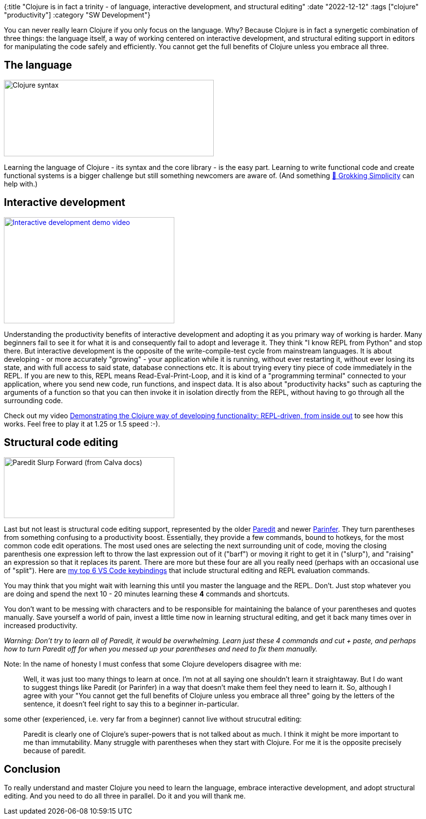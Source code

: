 {:title "Clojure is in fact a trinity - of language, interactive development, and structural editing"
 :date "2022-12-12"
 :tags ["clojure" "productivity"]
 :category "SW Development"}

You can never really learn Clojure if you only focus on the language. Why? Because Clojure is in fact a synergetic combination of three things: the language itself, a way of working centered on interactive development, and structural editing support in editors for manipulating the code safely and efficiently. You cannot get the full benefits of Clojure unless you embrace all three.

+++<!--more-->+++

## The language

image::trinity-of-clojure/clojure-syntax-slide.png[Clojure syntax, 431, 157, role="right-floating-img"]

Learning the language of Clojure - its syntax and the core library - is the easy part. Learning to write functional code and create functional systems is a bigger challenge but still something newcomers are aware of. (And something https://grokkingsimplicity.com/[📖 Grokking Simplicity] can help with.)

## Interactive development

image::trinity-of-clojure/video-demo-interactive-dev.png[Interactive development demo video, 350, 218, role="right-floating-img", link="https://www.youtube.com/watch?v=oTy4JYY3CoQ"]

Understanding the productivity benefits of interactive development and adopting it as you primary way of working is harder. Many beginners fail to see it for what it is and consequently fail to adopt and leverage it. They think "I know REPL from Python" and stop there. But interactive development is the opposite of the write-compile-test cycle from mainstream languages. It is about developing - or more accurately "growing" - your application while it is running, without ever restarting it, without ever losing its state, and with full access to said state, database connections etc. It is about trying every tiny piece of code immediately in the REPL. If you are new to this, REPL means Read-Eval-Print-Loop, and it is kind of a "programming terminal" connected to your application, where you send new code, run functions, and inspect data. It is also about "productivity hacks" such as capturing the arguments of a function so that you can then invoke it in isolation directly from the REPL, without having to go through all the surrounding code.

Check out my video https://www.youtube.com/watch?v=oTy4JYY3CoQ[Demonstrating the Clojure way of developing functionality: REPL-driven, from inside out] to see how this works. Feel free to play it at 1.25 or 1.5 speed :-).

## Structural code editing

image::trinity-of-clojure/calva-slurp-forward.gif[Paredit Slurp Forward (from Calva docs), 350, 125, role="right-floating-img"]

Last but not least is structural code editing support, represented by the older https://calva.io/paredit/[Paredit] and newer https://shaunlebron.github.io/parinfer/[Parinfer]. They turn parentheses from something confusing to a productivity boost. Essentially, they provide a few commands, bound to hotkeys, for the most common code edit operations. The most used ones are selecting the next surrounding unit of code, moving the closing parenthesis one expression left to throw the last expression out of it ("barf") or moving it right to get it in ("slurp"), and "raising" an expression so that it replaces its parent. There are more but these four are all you really need (perhaps with an occasional use of "split"). Here are https://github.com/holyjak/interactive-dev-wshop/blob/master/Cheatsheet.md#vs-code-and-calva-shortcuts[my top 6 VS Code keybindings] that include structural editing and REPL evaluation commands.

You may think that you might wait with learning this until you master the language and the REPL. Don't. Just stop whatever you are doing and spend the next 10 - 20 minutes learning these *4* commands and shortcuts.

You don't want to be messing with characters and to be responsible for maintaining the balance of your parentheses and quotes manually. Save yourself a world of pain, invest a little time now in learning structural editing, and get it back many times over in increased productivity.

_Warning: Don't try to learn all of Paredit, it would be overwhelming. Learn just these 4 commands and cut + paste, and perhaps how to turn Paredit off for when you messed up your parentheses and need to fix them manually._

Note: In the name of honesty I must confess that some Clojure developers disagree with me:

> Well, it was just too many things to learn at once. I'm not at all saying one shouldn't learn it straightaway. But I do want to suggest things like Paredit (or Parinfer) in a way that doesn't make them feel they need to learn it.
So, although I agree with your "You cannot get the full benefits of Clojure unless you embrace all three" going by the letters of the sentence, it doesn't feel right to say this to a beginner in-particular.

some other (experienced, i.e. very far from a beginner) cannot live without strucutral editing:

> Paredit is clearly one of Clojure's super-powers that is not talked about as much. I think it might be more important to me than immutability. Many struggle with parentheses when they start with Clojure. For me it is the opposite precisely because of paredit.

## Conclusion

To really understand and master Clojure you need to learn the language, embrace interactive development, and adopt structural editing. And you need to do all three in parallel. Do it and you will thank me.
